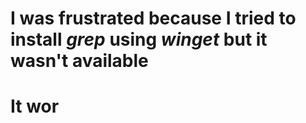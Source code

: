 * I was frustrated because I tried to install [[grep]] using [[winget]] but it wasn't available
* It wor